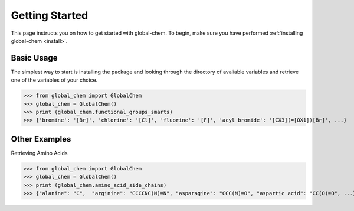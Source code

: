 .. _gettingstarted:

Getting Started
===============

This page instructs you on how to get started with global-chem. To begin, make sure you have performed
:ref:`installing global-chem <install>`.

Basic Usage
-----------

The simplest way to start is installing the package and looking through the directory of avaliable variables and retrieve
one of the variables of your choice.

>>> from global_chem import GlobalChem
>>> global_chem = GlobalChem()
>>> print (global_chem.functional_groups_smarts)
>>> {'bromine': '[Br]', 'chlorine': '[Cl]', 'fluorine': '[F]', 'acyl bromide': '[CX3](=[OX1])[Br]', ...}

Other Examples
--------------

Retrieving Amino Acids

>>> from global_chem import GlobalChem
>>> global_chem = GlobalChem()
>>> print (global_chem.amino_acid_side_chains)
>>> {"alanine": "C",  "arginine": "CCCCNC(N)=N", "asparagine": "CCC(N)=O", "aspartic acid": "CC(O)=O", ...}
